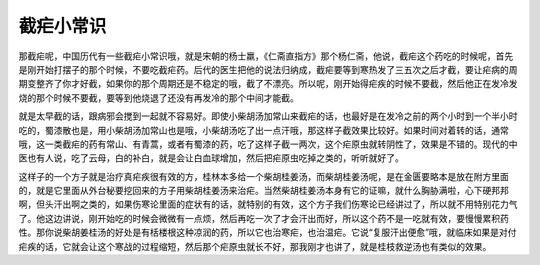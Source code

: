 截疟小常识
=============

那截疟呢，中国历代有一些截疟小常识哦，就是宋朝的杨士羸，《仁斋直指方》那个杨仁斋，他说，截疟这个药吃的时候呢，首先是刚开始打摆子的那个时候，不要吃截疟药。后代的医生把他的说法归纳成，截疟要等到寒热发了三五次之后才截，要让疟病的周期变整齐了你才好截，如果你的那个周期还是不稳定的哦，截了不漂亮。所以呢，刚开始得疟疾的时候不要截，然后他正在发冷发烧的那个时候不要截，要等到他烧退了还没有再发冷的那个中间才能截。

就是太早截的话，跟病邪会搅到一起就不容易好。即使小柴胡汤加常山来截疟的话，也最好是在发冷之前的两个小时到一个半小时吃的，蜀漆散也是，用小柴胡汤加常山也是哦，小柴胡汤吃了出一点汗哦，那这样子截效果比较好。如果时间对着转的话，通常哦，这一类截疟的药有常山、有青蒿，或者有蜀漆的药，吃了这样子截一两次，这个疟原虫就转阴性了，效果是不错的。现代的中医也有人说，吃了云母，白的补白，就是会让白血球增加，然后把疟原虫吃掉之类的，听听就好了。

这样子的一个方子就是治疗真疟疾很有效的方，桂林本多给一个柴胡桂姜汤，而柴胡桂姜汤呢，是在金匮要略本是放在附方里面的，就是它里面从外台秘要挖回来的方子用柴胡桂姜汤来治疟。当然柴胡桂姜汤本身有它的证嘛，就什么胸胁满啦，心下硬邦邦啊，但头汗出啊之类的，如果伤寒论里面的症状有的话，就特别的有效，这个方子我们伤寒论已经讲过了，所以就不用特别花力气了。他这边讲说，刚开始吃的时候会微微有一点烦，然后再吃一次了才会汗出而好，所以这个药不是一吃就有效，要慢慢累积药性。那你说柴胡姜桂汤的好处是有栝楼根这种凉润的药，所以它也治寒疟，也治温疟。它说“复服汗出便愈”哦，就临床如果是对付疟疾的话，它就会让这个寒战的过程缩短，然后那个疟原虫就长不好，那我刚才也讲了，就是桂枝救逆汤也有类似的效果。
